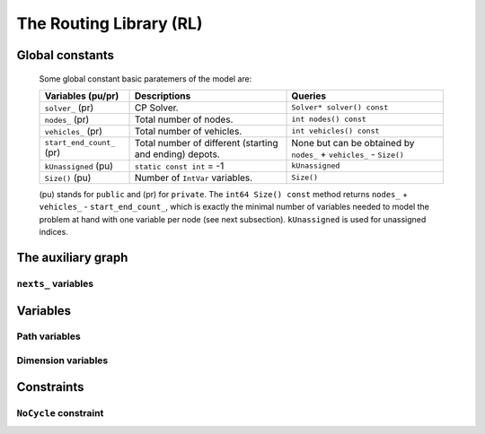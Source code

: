 ..  _hood_rl:

The Routing Library (RL)
-------------------------

..  only:: draft 

    ..  only:: html
    
        Each node has a unique identifier of type ``RoutingModel::NodeIndex`` 
        but we use internally a unique index of type ``int64`` (see the section :ref:`rl_model_behind_scene_decision_v`).
        The model is explained in broad terms in the section :ref:`rl_model_behind_scene_overview`.

    ..  raw:: latex 
    
        Each node has a unique identifier of type \code{RoutingModel::NodeIndex}-v
        but we use internally a unique index of type \code{int64} 
        (see section~\ref{manual/tsp/model_behind_scene:rl-model-behind-scene-decision-v}).
        The model is explained in broad terms in 
        the section~\ref{manual/tsp/model_behind_scene_overview:rl-model-behind-scene-overview}.


    All ingredients are defined or accessible within the ``RoutingModel class`` defined in the header 
    :file:`constraint_solver/routing.h` that is mandatory to use the RL.

Global constants
^^^^^^^^^^^^^^^^^^^^^

    Some global constant basic paratemers of the model are:
    
    ..  tabularcolumns:: |p{4cm}|p{6.5cm}| p{5cm}|
    
    =========================  =========================  ==========================================================
    Variables (pu/pr)          Descriptions               Queries
    =========================  =========================  ==========================================================
    ``solver_`` (pr)           CP Solver.                 ``Solver* solver() const``
    ``nodes_`` (pr)            Total number of nodes.     ``int nodes() const``
    ``vehicles_`` (pr)         Total number of vehicles.  ``int vehicles() const``
    ``start_end_count_`` (pr)  Total number of different  None but can be obtained by ``nodes_`` + ``vehicles_`` 
                               (starting and ending)      - ``Size()``
                               depots.
    ``kUnassigned`` (pu)       ``static const int`` = -1  ``kUnassigned``
    ``Size()`` (pu)            Number of ``IntVar``       ``Size()``
                               variables.
    =========================  =========================  ==========================================================
    
    (pu) stands for ``public`` and (pr) for ``private``.
    The ``int64 Size() const`` method returns  ``nodes_`` + ``vehicles_`` - ``start_end_count_``, which is 
    exactly the minimal number of variables needed to model the problem at hand with one variable per node (see next
    subsection). ``kUnassigned`` is used for unassigned indices.


..  _auxiliary_graph_detailed:

The auxiliary graph
^^^^^^^^^^^^^^^^^^^^^

..  only:: draft

    You can find the source code in the file :file:`rl_auxiliary_graph.cc`.

    The auxiliary graph is a graph constructed from the original graph. Let's take the original graph of the next figure:
    
    ..  image:: images/rl_original_graph.*
        :align: center
        :width: 250 px

    There are nine nodes of which two are starting depots (1 and 3), one is an ending 
    depot (7) and one is a starting and ending depot (4). The ``NodeIndex``\es range from 0 to 8.

    There are ``start_end_count_ = 4`` distinct depots (nodes 1, 3, 4 and 7) and ``(nodes_ - start_end_count_) = 5`` transit nodes (nodes 0, 2, 5, 6 and 8).
    
    In this example, we take four vehicles/routes:
    
    * route 0: starts at 1 and ends at 4
    * route 1: starts at 3 and ends at 4
    * route 2: starts at 3 and ends at 7
    * route 3: starts at 4 and ends at 7
    
    Here is the code:
    
    ..  code-block:: c++
    
        std::vector<std::pair<RoutingModel::NodeIndex, 
                                       RoutingModel::NodeIndex> > depots(4);
        depots[0] = std::make_pair(1,4);
        depots[1] = std::make_pair(3,4);
        depots[2] = std::make_pair(3,7);
        depots[3] = std::make_pair(4,7);
        
        RoutingModel VRP(9, 4, depots);
        
    The auxiliary graph is obtained by keeping the transit nodes and 
    adding a starting and ending depot for each vehicle/route like in the following figure:
    
    ..  image:: images/rl_auxiliary_graph.*
        :align: center
        :width: 250 px
    
    Node 1 is not duplicated because there is only one route (route 0) that starts from 1. Node 3
    is duplicated once because there are two routes (routes 1 and 2) that start from 3. Node 7 has been 
    duplicated once because two routes (routes 2 and 3) end at 7 and finally there are two added copies 
    of node 4 because two routes (routes 0 and 4) end at 4 and one route (route 3) starts from 4.
    
    The number of variables is:
    
    ..  math:: 
       
        \text{nodes\_} + \text{vehicles\_} - \text{start\_end\_count\_} = 9 + 4 - 4 = 9.
        
    These nine variables correspond to all the nodes in the auxiliary graph leading somewhere, i.e. starting depots 
    and transit node in the auxiliary graph.
    
..  _uth_next_variables_details:

``nexts_`` variables
"""""""""""""""""""""""

..  only:: draft

    The main decision variables are ``IntVar*`` stored in an ``std::vector`` ``nexts_``. 
    The model uses one ``IntVar`` variable for each node that can be linked to another node. If a node is the ending node 
    of a route and no route starts from that node, we don't use any variable for that node.
    The minimal number of ``nexts_`` variables is: 
    
    ..  math::
    
        \text{nodes\_} - \text{start\_end\_count\_} + \text{vehicles\_} 
    
    Indeed, we need one variable for each node that is *not* a depot (``nodes_`` - ``start_end_count_``) and 
    one variable for each vehicle (a starting depot: ``vehicles_``).
    
    Remember that the ``int64 Size() const`` method precisely returns this amount:
    
    ..  code-block:: c++
    
        // Returns the number of next variables in the model.
        int64 Size() const { return nodes_ + vehicles_ - start_end_count_; }
    
    For the domain of each ``IntVar``, we use ``[0,Size() + vehicles_ - 1]``.
    The ``vehicles_`` more ``int64`` indices represent the end depots. Thus, to each of the ``Size()`` nodes in the auxiliary graph 
    corresponds a unique ``int64`` index.
    
    ..  topic:: Numbering of the ``int64`` indices
    
        Original nodes that leads somewhere (starting depots and transit nodes) 
        are numbered from 0 to ``nodes_ + vehicles_ - start_end_count_ - 1``,
        then the end depots (duplicated or not).
        
        The numbering corresponds to the numbering of the original nodes and the order in which the (start, end) 
        pairs of depots are given.
        
        In total there are ``(Size() + vehicles_)`` ``int64`` indices: one index for each transit node and 
        one index for each combination of depots and vehicles.
        
        This numbering is done in the method ``SetStartEnd()``.
        
        
    For our example, this numbering is:
    
    ..  image:: images/rl_auxiliary_graph_numberred.*
        :align: center
        :width: 250 px

    If you set the ``FLAGS_log_level`` to 2 and skip the log prefix:
    
    ..  code-block:: bash
    
        ./rl_auxiliary_graph --log_level=2 --log_prefix=false
        
    you get:
    
    ..  code-block:: text 
    
        Number of nodes: 9
        Number of vehicles: 4
        Variable index 0 -> Node index 0
        Variable index 1 -> Node index 1
        Variable index 2 -> Node index 2
        Variable index 3 -> Node index 3
        Variable index 4 -> Node index 4
        Variable index 5 -> Node index 5
        Variable index 6 -> Node index 6
        Variable index 7 -> Node index 8
        Variable index 8 -> Node index 3
        Variable index 9 -> Node index 4
        Variable index 10 -> Node index 4
        Variable index 11 -> Node index 7
        Variable index 12 -> Node index 7
        Node index 0 -> Variable index 0
        Node index 1 -> Variable index 1
        Node index 2 -> Variable index 2
        Node index 3 -> Variable index 3
        Node index 4 -> Variable index 4
        Node index 5 -> Variable index 5
        Node index 6 -> Variable index 6
        Node index 7 -> Variable index -1
        Node index 8 -> Variable index 7

    The name ``Variable index`` is maybe a little bit abusive as there are only ``Size()`` ``IntVar`` 
    variables (9 in our example).
    These variable indices are the ``int64`` indices we use internally in the RL. The ``Node Index``\es correspond to the 
    unique ``NodeIndex``\es of each node in the original graph. Notice that ``NodeIndex`` 7 doesn't have a 
    corresponding ``int64`` index (-1 means exactly that) and that ``NodeIndex`` 8 corresponds to ``int64`` 7 (not 8!).
    
    Here is one possible solution:
    
    ..  image:: images/rl_sol1.*
        :align: center
        :width: 250 px
    
    We output the routes, first with the ``NodeIndex``\es and then with the internal ``int64`` indices with: 
    
    ..  code-block:: c++
    
          for (int p = 0; p < VRP.vehicles(); ++p) {
            LG << "Route: " << p;
            string route;
            string index_route;
            for (int64 index = VRP.Start(p); !VRP.IsEnd(index); index = 
                                      Solution->Value(VRP.NextVar(index))) {
              route = StrCat(route, 
                            StrCat(VRP.IndexToNode(index).value(), " -> "));
              index_route = StrCat(index_route, StrCat(index, " -> "));
            }
            route = StrCat(route, VRP.IndexToNode(VRP.End(p)).value());
            index_route = StrCat(index_route, VRP.End(p));
            LG << route;
            LG << index_route;
          }
  
    and get:
    
    ..  code-block:: text
    
        Route: 0
        1 -> 0 -> 2 -> 4
        1 -> 0 -> 2 -> 9
        Route: 1
        3 -> 5 -> 4
        3 -> 5 -> 10
        Route: 2
        3 -> 6 -> 7
        8 -> 6 -> 11
        Route: 3
        4 -> 8 -> 7
        4 -> 7 -> 12
    
    [PUT HERE TEXT WRITTEN IN NOTEBOOK ABOUT THE ``int64`` indices (list of properties)]
    
Variables
^^^^^^^^^^

Path variables
"""""""""""""""""""""""

..  only:: draft

    Internally, three ``private`` ``std::vector<IntVar*>`` are defined:

      * ``nexts_``: 
      * ``vehicles_vars_``: 
      * ``active_``:

..  index_to_node_.resize(size + vehicles_);
    node_to_index_.resize(nodes_, kUnassigned);
    index_to_vehicle_.resize(size + vehicles_, kUnassigned);

Dimension variables
"""""""""""""""""""""""


Constraints
^^^^^^^^^^^^


..  _uth_nocycle_constraint:

``NoCycle`` constraint
"""""""""""""""""""""""

..  only:: draft

    balbal

..  raw:: html
    
    <br><br><br><br><br><br><br><br><br><br><br><br><br><br><br><br><br><br><br><br><br><br><br><br><br><br><br>
    <br><br><br><br><br><br><br><br><br><br><br><br><br><br><br><br><br><br><br><br><br><br><br><br><br><br><br>

